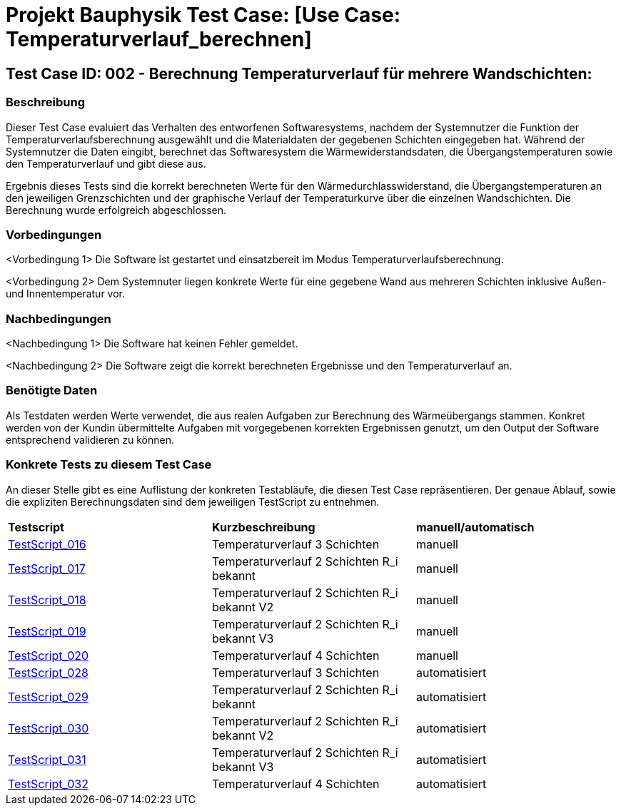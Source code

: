 = Projekt Bauphysik Test Case: [Use Case: Temperaturverlauf_berechnen]

== Test Case ID: 002 - Berechnung Temperaturverlauf für mehrere Wandschichten:

=== Beschreibung
Dieser Test Case evaluiert das Verhalten des entworfenen Softwaresystems, nachdem der Systemnutzer die Funktion der Temperaturverlaufsberechnung ausgewählt und die Materialdaten der gegebenen Schichten eingegeben hat. Während der Systemnutzer die Daten eingibt, berechnet das Softwaresystem die Wärmewiderstandsdaten, die Übergangstemperaturen sowie den Temperaturverlauf und gibt diese aus.

Ergebnis dieses Tests sind die korrekt berechneten Werte für den Wärmedurchlasswiderstand, die Übergangstemperaturen an den jeweiligen Grenzschichten und der graphische Verlauf der Temperaturkurve über die einzelnen Wandschichten. Die Berechnung wurde erfolgreich abgeschlossen.

=== Vorbedingungen
<Vorbedingung 1> Die Software ist gestartet und einsatzbereit im Modus Temperaturverlaufsberechnung.

<Vorbedingung 2> Dem Systemnuter liegen konkrete Werte für eine gegebene Wand aus mehreren Schichten inklusive Außen- und Innentemperatur vor.

=== Nachbedingungen
<Nachbedingung 1> Die Software hat keinen Fehler gemeldet.

<Nachbedingung 2> Die Software zeigt die korrekt berechneten Ergebnisse und den Temperaturverlauf an.

=== Benötigte Daten
Als Testdaten werden Werte verwendet, die aus realen Aufgaben zur Berechnung des Wärmeübergangs stammen. Konkret werden von der Kundin übermittelte Aufgaben mit vorgegebenen korrekten Ergebnissen genutzt, um den Output der Software entsprechend validieren zu können.

=== Konkrete Tests zu diesem Test Case

An dieser Stelle gibt es eine Auflistung der konkreten Testabläufe, die diesen Test Case repräsentieren. Der genaue Ablauf, sowie die expliziten Berechnungsdaten sind dem jeweiligen TestScript zu entnehmen.

|===
| *Testscript* | *Kurzbeschreibung* | *manuell/automatisch*
| link:Test_Script/TestScript_016.adoc[TestScript_016] | Temperaturverlauf 3 Schichten | manuell
| link:Test_Script/TestScript_017.adoc[TestScript_017] | Temperaturverlauf 2 Schichten R_i bekannt | manuell
| link:Test_Script/TestScript_018.adoc[TestScript_018] | Temperaturverlauf 2 Schichten R_i bekannt V2 | manuell
| link:Test_Script/TestScript_019.adoc[TestScript_019] | Temperaturverlauf 2 Schichten R_i bekannt V3 | manuell
| link:Test_Script/TestScript_020.adoc[TestScript_020] | Temperaturverlauf 4 Schichten | manuell
| link:Prototype/main_prototype/test/TestScript_028.py[TestScript_028] | Temperaturverlauf 3 Schichten | automatisiert
| link:Prototype/main_prototype/test/TestScript_029.py[TestScript_029] | Temperaturverlauf 2 Schichten R_i bekannt | automatisiert
| link:Prototype/main_prototype/test/TestScript_030.py[TestScript_030] | Temperaturverlauf 2 Schichten R_i bekannt V2 | automatisiert
| link:Prototype/main_prototype/test/TestScript_031.py[TestScript_031] | Temperaturverlauf 2 Schichten R_i bekannt V3 | automatisiert
| link:Prototype/main_prototype/test/TestScript_032.py[TestScript_032] | Temperaturverlauf 4 Schichten | automatisiert
|===
